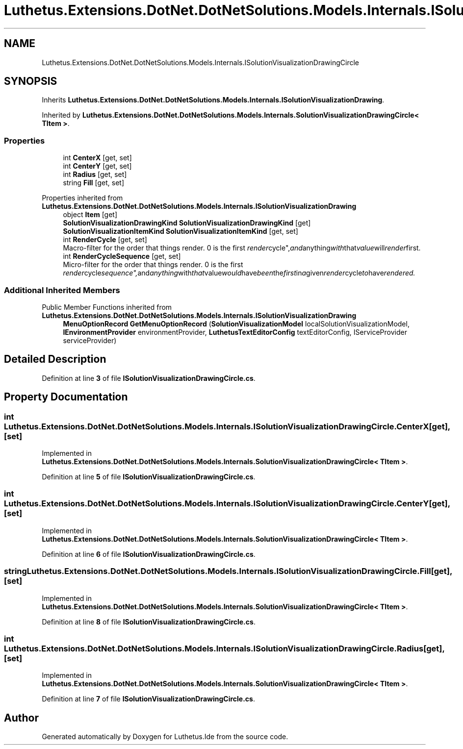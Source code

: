 .TH "Luthetus.Extensions.DotNet.DotNetSolutions.Models.Internals.ISolutionVisualizationDrawingCircle" 3 "Version 1.0.0" "Luthetus.Ide" \" -*- nroff -*-
.ad l
.nh
.SH NAME
Luthetus.Extensions.DotNet.DotNetSolutions.Models.Internals.ISolutionVisualizationDrawingCircle
.SH SYNOPSIS
.br
.PP
.PP
Inherits \fBLuthetus\&.Extensions\&.DotNet\&.DotNetSolutions\&.Models\&.Internals\&.ISolutionVisualizationDrawing\fP\&.
.PP
Inherited by \fBLuthetus\&.Extensions\&.DotNet\&.DotNetSolutions\&.Models\&.Internals\&.SolutionVisualizationDrawingCircle< TItem >\fP\&.
.SS "Properties"

.in +1c
.ti -1c
.RI "int \fBCenterX\fP\fR [get, set]\fP"
.br
.ti -1c
.RI "int \fBCenterY\fP\fR [get, set]\fP"
.br
.ti -1c
.RI "int \fBRadius\fP\fR [get, set]\fP"
.br
.ti -1c
.RI "string \fBFill\fP\fR [get, set]\fP"
.br
.in -1c

Properties inherited from \fBLuthetus\&.Extensions\&.DotNet\&.DotNetSolutions\&.Models\&.Internals\&.ISolutionVisualizationDrawing\fP
.in +1c
.ti -1c
.RI "object \fBItem\fP\fR [get]\fP"
.br
.ti -1c
.RI "\fBSolutionVisualizationDrawingKind\fP \fBSolutionVisualizationDrawingKind\fP\fR [get]\fP"
.br
.ti -1c
.RI "\fBSolutionVisualizationItemKind\fP \fBSolutionVisualizationItemKind\fP\fR [get, set]\fP"
.br
.ti -1c
.RI "int \fBRenderCycle\fP\fR [get, set]\fP"
.br
.RI "Macro-filter for the order that things render\&. 0 is the first "render cycle", and anything with that value will render first\&. "
.ti -1c
.RI "int \fBRenderCycleSequence\fP\fR [get, set]\fP"
.br
.RI "Micro-filter for the order that things render\&. 0 is the first "render cycle sequence", and anything with that value would have been the first in a given render cycle to have rendered\&. "
.in -1c
.SS "Additional Inherited Members"


Public Member Functions inherited from \fBLuthetus\&.Extensions\&.DotNet\&.DotNetSolutions\&.Models\&.Internals\&.ISolutionVisualizationDrawing\fP
.in +1c
.ti -1c
.RI "\fBMenuOptionRecord\fP \fBGetMenuOptionRecord\fP (\fBSolutionVisualizationModel\fP localSolutionVisualizationModel, \fBIEnvironmentProvider\fP environmentProvider, \fBLuthetusTextEditorConfig\fP textEditorConfig, IServiceProvider serviceProvider)"
.br
.in -1c
.SH "Detailed Description"
.PP 
Definition at line \fB3\fP of file \fBISolutionVisualizationDrawingCircle\&.cs\fP\&.
.SH "Property Documentation"
.PP 
.SS "int Luthetus\&.Extensions\&.DotNet\&.DotNetSolutions\&.Models\&.Internals\&.ISolutionVisualizationDrawingCircle\&.CenterX\fR [get]\fP, \fR [set]\fP"

.PP
Implemented in \fBLuthetus\&.Extensions\&.DotNet\&.DotNetSolutions\&.Models\&.Internals\&.SolutionVisualizationDrawingCircle< TItem >\fP\&.
.PP
Definition at line \fB5\fP of file \fBISolutionVisualizationDrawingCircle\&.cs\fP\&.
.SS "int Luthetus\&.Extensions\&.DotNet\&.DotNetSolutions\&.Models\&.Internals\&.ISolutionVisualizationDrawingCircle\&.CenterY\fR [get]\fP, \fR [set]\fP"

.PP
Implemented in \fBLuthetus\&.Extensions\&.DotNet\&.DotNetSolutions\&.Models\&.Internals\&.SolutionVisualizationDrawingCircle< TItem >\fP\&.
.PP
Definition at line \fB6\fP of file \fBISolutionVisualizationDrawingCircle\&.cs\fP\&.
.SS "string Luthetus\&.Extensions\&.DotNet\&.DotNetSolutions\&.Models\&.Internals\&.ISolutionVisualizationDrawingCircle\&.Fill\fR [get]\fP, \fR [set]\fP"

.PP
Implemented in \fBLuthetus\&.Extensions\&.DotNet\&.DotNetSolutions\&.Models\&.Internals\&.SolutionVisualizationDrawingCircle< TItem >\fP\&.
.PP
Definition at line \fB8\fP of file \fBISolutionVisualizationDrawingCircle\&.cs\fP\&.
.SS "int Luthetus\&.Extensions\&.DotNet\&.DotNetSolutions\&.Models\&.Internals\&.ISolutionVisualizationDrawingCircle\&.Radius\fR [get]\fP, \fR [set]\fP"

.PP
Implemented in \fBLuthetus\&.Extensions\&.DotNet\&.DotNetSolutions\&.Models\&.Internals\&.SolutionVisualizationDrawingCircle< TItem >\fP\&.
.PP
Definition at line \fB7\fP of file \fBISolutionVisualizationDrawingCircle\&.cs\fP\&.

.SH "Author"
.PP 
Generated automatically by Doxygen for Luthetus\&.Ide from the source code\&.
